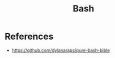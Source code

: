 :PROPERTIES:
:ID:       d26aa3fd-1348-4771-a453-c0c87d5c2dae
:END:
#+title: Bash

* References
+ https://github.com/dylanaraps/pure-bash-bible
